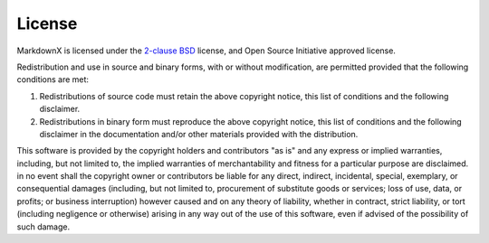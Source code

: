 License
-------

MarkdownX is licensed under the `2-clause BSD <https://opensource.org/licenses/BSD-2-Clause>`_
license, and Open Source Initiative approved license.


.. image:: _static/osi.png
   :alt: Open Source Initiative (OSI) Logo
   :align: center


Redistribution and use in source and binary forms, with or without
modification, are permitted provided that the following conditions are met:

1. Redistributions of source code must retain the above copyright notice, this
   list of conditions and the following disclaimer.

2. Redistributions in binary form must reproduce the above copyright notice,
   this list of conditions and the following disclaimer in the documentation
   and/or other materials provided with the distribution.

This software is provided by the copyright holders and contributors "as is" and
any express or implied warranties, including, but not limited to, the implied
warranties of merchantability and fitness for a particular purpose are
disclaimed. in no event shall the copyright owner or contributors be liable for
any direct, indirect, incidental, special, exemplary, or consequential damages
(including, but not limited to, procurement of substitute goods or services;
loss of use, data, or profits; or business interruption) however caused and
on any theory of liability, whether in contract, strict liability, or tort
(including negligence or otherwise) arising in any way out of the use of this
software, even if advised of the possibility of such damage.
